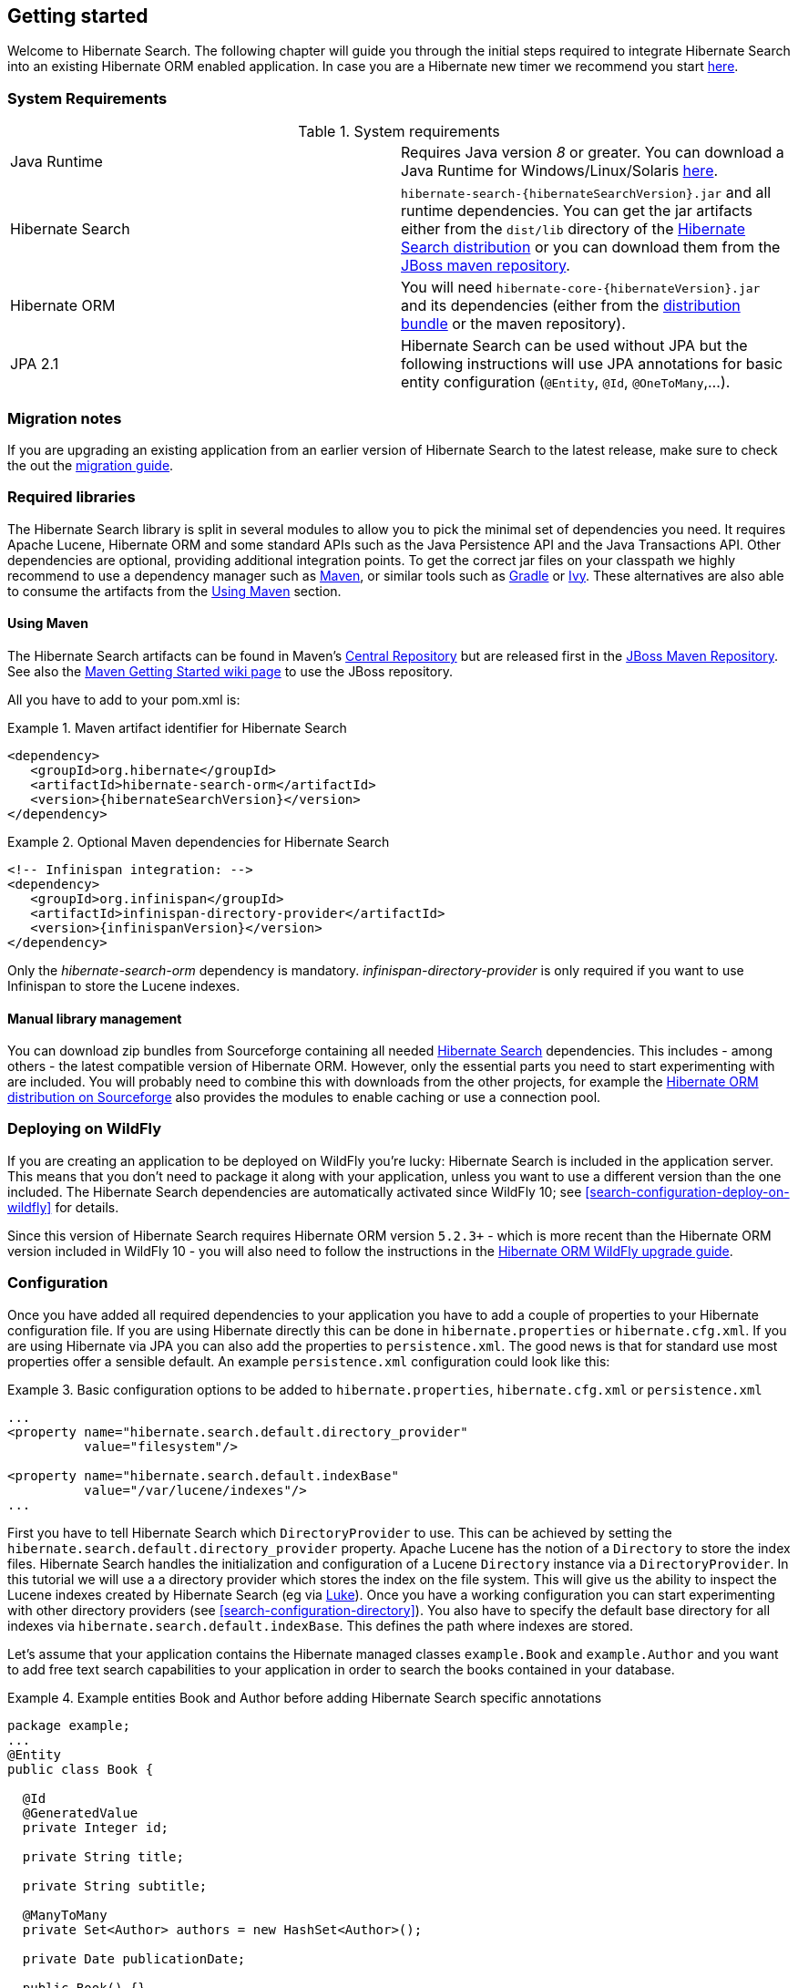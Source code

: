 [[getting-started]]
== Getting started

Welcome to Hibernate Search. The following chapter will guide you through the initial steps required
to integrate Hibernate Search into an existing Hibernate ORM enabled application. In case you are a
Hibernate new timer we recommend you start link:http://hibernate.org/quick-start.html[here].

=== System Requirements

.System requirements

|===============
|Java Runtime|Requires Java version _8_ or greater. You
            can download a Java Runtime for Windows/Linux/Solaris link:http://www.oracle.com/technetwork/java/javase/downloads/index.html[here].
|Hibernate Search| `hibernate-search-{hibernateSearchVersion}.jar` and all
            runtime dependencies. You can get the jar artifacts either from
            the `dist/lib` directory of the link:http://sourceforge.net/projects/hibernate/files/hibernate-search/[Hibernate Search distribution] or you can download them from the
            link:http://repository.jboss.org/nexus/content/groups/public-jboss/org/hibernate/[JBoss maven repository].
|Hibernate ORM|You will need
            `hibernate-core-{hibernateVersion}.jar` and its
            dependencies (either from the link:http://sourceforge.net/projects/hibernate/files/hibernate-orm/[distribution bundle] or the maven repository).
|JPA 2.1|Hibernate Search can be used without JPA but the following instructions will use JPA annotations for basic
            entity configuration (`@Entity`, `@Id`, `@OneToMany`,...).
|===============

=== Migration notes

If you are upgrading an existing application from an earlier version of Hibernate Search to the latest release,
make sure to check the out the http://hibernate.org/search/documentation/migrate/[migration guide].

=== Required libraries

The Hibernate Search library is split in several modules to allow you to pick the minimal set of
dependencies you need.
It requires Apache Lucene, Hibernate ORM and some standard APIs such as the Java Persistence API
and the Java Transactions API. Other dependencies are optional, providing additional integration
points.
To get the correct jar files on your classpath we highly recommend to use a dependency manager such
as http://maven.apache.org/[Maven], or similar tools such as http://www.gradle.org/[Gradle] or
http://ant.apache.org/ivy/[Ivy].
These alternatives are also able to consume the artifacts from the <<search-download-via-maven>> section.


[[search-download-via-maven]]
==== Using Maven

The Hibernate Search artifacts can be found in Maven's http://central.sonatype.org/[Central Repository]
but are released first in the http://repository.jboss.org/nexus/content/groups/public-jboss/[JBoss Maven Repository].
See also the https://community.jboss.org/wiki/MavenGettingStarted-Users[Maven Getting Started wiki page] to use
the JBoss repository.

All you have to add to your pom.xml is:

.Maven artifact identifier for Hibernate Search
====
[source, XML]
[subs="verbatim,attributes"]
----
<dependency>
   <groupId>org.hibernate</groupId>
   <artifactId>hibernate-search-orm</artifactId>
   <version>{hibernateSearchVersion}</version>
</dependency>
----
====

.Optional Maven dependencies for Hibernate Search
====
[source, XML]
[subs="verbatim,attributes"]
<!-- Infinispan integration: -->
<dependency>
   <groupId>org.infinispan</groupId>
   <artifactId>infinispan-directory-provider</artifactId>
   <version>{infinispanVersion}</version>
</dependency>
====

Only the _hibernate-search-orm_ dependency is mandatory. _infinispan-directory-provider_ is only required
if you want to use Infinispan to store the Lucene indexes.

==== Manual library management

You can download zip bundles from Sourceforge containing all needed
http://sourceforge.net/projects/hibernate/files/hibernate-search/{hibernateSearchVersion}/[Hibernate Search]
dependencies. This includes - among others - the latest compatible version of Hibernate ORM. However,
only the essential parts you need to start experimenting with are included. You will probably need
to combine this with downloads from the other projects, for example the
http://sourceforge.net/projects/hibernate/files/hibernate-orm/{hibernateVersion}/[Hibernate ORM distribution on Sourceforge]
also provides the modules to enable caching or use a connection pool.

=== Deploying on WildFly

If you are creating an application to be deployed on WildFly you're lucky:
Hibernate Search is included in the application server.
This means that you don't need to package it along with your application, unless you want to use a different version
than the one included.
The Hibernate Search dependencies are automatically activated since WildFly 10; see <<search-configuration-deploy-on-wildfly>> for details.

Since this version of Hibernate Search requires Hibernate ORM version `5.2.3+` - which is more recent than the Hibernate ORM
version included in WildFly 10 - you will also need to follow the instructions in the http://docs.jboss.org/hibernate/orm/5.2/topical/html_single/wildfly/Wildfly.html[Hibernate ORM WildFly upgrade guide].

=== Configuration

Once you have added all required dependencies to your application you have to add a couple of
properties to your Hibernate configuration file.
If you are using Hibernate directly this can be done in `hibernate.properties` or `hibernate.cfg.xml`.
If you are using Hibernate via JPA you can also add the properties to `persistence.xml`.
The good news is that for standard use most properties offer a sensible default.
An example `persistence.xml` configuration could look like this:

.Basic configuration options to be added to `hibernate.properties`, `hibernate.cfg.xml` or `persistence.xml`
====
[source, XML]
----
...
<property name="hibernate.search.default.directory_provider"
          value="filesystem"/>

<property name="hibernate.search.default.indexBase"
          value="/var/lucene/indexes"/>
...
----
====

First you have to tell Hibernate Search which `DirectoryProvider` to use. This can be achieved by
setting the `hibernate.search.default.directory_provider` property. Apache Lucene has the notion
of a `Directory` to store the index files. Hibernate Search handles the initialization and
configuration of a Lucene `Directory` instance via a `DirectoryProvider`. In this tutorial we will
use a a directory provider which stores the index on the file system. This will give us the ability to
inspect the Lucene indexes created by Hibernate Search (eg via
link:https://github.com/DmitryKey/luke/[Luke]). Once you have a working configuration you can start
experimenting with other directory providers (see <<search-configuration-directory>>).
You also have to specify the default base directory for all indexes via
`hibernate.search.default.indexBase`. This defines the path where indexes are stored.

Let's assume that your application contains the Hibernate managed classes `example.Book` and
`example.Author` and you want to add free text search capabilities to your application in order to
search the books contained in your database.

.Example entities Book and Author before adding Hibernate Search specific annotations
====
[source, JAVA]
----
package example;
...
@Entity
public class Book {

  @Id
  @GeneratedValue
  private Integer id;

  private String title;

  private String subtitle;

  @ManyToMany
  private Set<Author> authors = new HashSet<Author>();

  private Date publicationDate;

  public Book() {}

  // standard getters/setters follow
  ...
}
----


[source, JAVA]
----
package example;
...
@Entity
public class Author {

  @Id
  @GeneratedValue
  private Integer id;

  private String name;

  public Author() {}

  // standard getters/setters follow
  ...
}
----
====

To achieve this you have to add a few annotations to the `Book` and `Author` class. The first annotation
`@Indexed` marks `Book` as indexable. By design Hibernate Search needs to store an _untokenized_ id in
the index to ensure index uniqueness for a given entity (for now don't worry if you don't know what
_untokenized_ means, it will soon be clear).

Next you have to mark the fields you want to make searchable. Let's start with `title` and
`subtitle` and annotate both with `@Field`. The parameter `index=Index.YES` will ensure that the
text will be indexed, while `analyze=Analyze.YES` ensures that the text will be analyzed using the
default Lucene analyzer. Usually, analyzing or tokenizing means chunking a sentence into individual
words and potentially excluding common words like "a" or "the". We will talk more about analyzers a
little later on.
The third parameter we specify is `store=Store.NO`, which ensures that the actual data
will not be stored in the index.
Whether data is stored in the index or not has nothing to do with the ability to search for it.
It is not necessary to store fields in the index to allow Lucene to search for them: the benefit of
storing them is the ability to retrieve them via projections (see <<projections>>).

Without projections, Hibernate Search will per default execute a Lucene query in order to find the
database identifiers of the entities matching the query criteria and use these identifiers to
retrieve managed objects from the database. The decision for or against projection has to be made on
a case by case basis.

Note that `index=Index.YES`, `analyze=Analyze.YES` and `store=Store.NO` are the default values for
these parameters and could be omitted.

After this short look under the hood let's go back to annotating the `Book` class. Another annotation
we have not yet discussed is `@DateBridge`. This annotation is one of the built-in field bridges in
Hibernate Search. The Lucene index is mostly string based, with special support for encoding numbers.
Hibernate Search must convert the data types of the indexed fields to their respective Lucene
encoding and vice versa. A range of predefined bridges is provided for this purpose, including the
`DateBridge` which will convert a `java.util.Date` into a numeric value (a `long`) with the
specified resolution. For more details see <<section-built-in-bridges>>.

This leaves us with `@IndexedEmbedded`. This annotation is used to index associated entities
(`@ManyToMany`, `@*ToOne`, `@Embedded` and `@ElementCollection`) as part of the owning entity.
This is needed since a Lucene index document is a flat data structure which does not know anything
about object relations.
To ensure that the author names will be searchable you have to make sure that the names are indexed
as part of the book itself. On top of `@IndexedEmbedded` you will also have to mark the fields of
the associated entity you want to have included in the index with `@Field`.
For more details see <<search-mapping-associated>>.

These settings should be sufficient for now. For more details on entity mapping refer to
<<search-mapping-entity>>.

.Example entities after adding Hibernate Search annotations
====
[source, JAVA]
----
package example;
...
@Entity
@Indexed
public class Book {

  @Id
  @GeneratedValue
  private Integer id;

  @Field(index=Index.YES, analyze=Analyze.YES, store=Store.NO)
  private String title;

  @Field(index=Index.YES, analyze=Analyze.YES, store=Store.NO)
  private String subtitle;

  @Field(index = Index.YES, analyze=Analyze.NO, store = Store.YES)
  @DateBridge(resolution = Resolution.DAY)
  private Date publicationDate;

  @IndexedEmbedded
  @ManyToMany
  private Set<Author> authors = new HashSet<Author>();
  public Book() {
  }

  // standard getters/setters follow here
  ...
}
----

[source, JAVA]
----
@Entity
public class Author {

  @Id
  @GeneratedValue
  private Integer id;

  @Field
  private String name;

  public Author() {
  }

  // standard getters/setters follow here
  ...
}
====


=== Indexing

Hibernate Search will transparently index every entity persisted, updated or removed through
Hibernate ORM. However, you have to create an initial Lucene index for the data already present in
your database. Once you have added the above properties and annotations it is time to trigger an
initial batch index of your books. You can achieve this by using one of the following code snippets
(see also <<search-batchindex>>):

.Using Hibernate Session to index data
====
[source, JAVA]
----
FullTextSession fullTextSession = Search.getFullTextSession(session);
fullTextSession.createIndexer().startAndWait();
----
====

.Using JPA to index data
====
[source, JAVA]
----
EntityManager em = entityManagerFactory.createEntityManager();
FullTextEntityManager fullTextEntityManager = Search.getFullTextEntityManager(em);
fullTextEntityManager.createIndexer().startAndWait();
----
====

After executing the above code, you should be able to see a Lucene index under `/var/lucene/indexes/example.Book`
(or based on a different path depending how you configured the property `hibernate.search.default.directory_provider`).

Go ahead an inspect this index with link:https://github.com/DmitryKey/luke/[Luke]:
it will help you to understand how Hibernate Search works.

=== Searching

Now it is time to execute a first search. The general approach is to create a Lucene query, either
via the Lucene API (<<search-query-lucene-api>>) or via the Hibernate Search query DSL
(<<search-query-querydsl>>), and then wrap this query into a `org.hibernate.Query` in order to get all the
functionality one is used to from the Hibernate API. The following code will prepare a query against
the indexed fields, execute it and return a list of `Book` instances.

.Using Hibernate Session to create and execute a search
====
[source, JAVA]
----
FullTextSession fullTextSession = Search.getFullTextSession(session);
Transaction tx = fullTextSession.beginTransaction();

// create native Lucene query using the query DSL
// alternatively you can write the Lucene query using the Lucene query parser
// or the Lucene programmatic API. The Hibernate Search DSL is recommended though
QueryBuilder qb = fullTextSession.getSearchFactory()
  .buildQueryBuilder().forEntity(Book.class).get();
org.apache.lucene.search.Query query = qb
  .keyword()
  .onFields("title", "subtitle", "authors.name")
  .matching("Java rocks!")
  .createQuery();

// wrap Lucene query in a org.hibernate.Query
org.hibernate.Query hibQuery =
    fullTextSession.createFullTextQuery(query, Book.class);

// execute search
List result = hibQuery.list();

tx.commit();
session.close();
----
====

.Using JPA to create and execute a search
====
[source, JAVA]
----
EntityManager em = entityManagerFactory.createEntityManager();
FullTextEntityManager fullTextEntityManager =
    org.hibernate.search.jpa.Search.getFullTextEntityManager(em);
em.getTransaction().begin();

// create native Lucene query using the query DSL
// alternatively you can write the Lucene query using the Lucene query parser
// or the Lucene programmatic API. The Hibernate Search DSL is recommended though
QueryBuilder qb = fullTextEntityManager.getSearchFactory()
    .buildQueryBuilder().forEntity(Book.class).get();
org.apache.lucene.search.Query query = qb
  .keyword()
  .onFields("title", "subtitle", "authors.name")
  .matching("Java rocks!")
  .createQuery();

// wrap Lucene query in a javax.persistence.Query
javax.persistence.Query persistenceQuery =
    fullTextEntityManager.createFullTextQuery(query, Book.class);

// execute search
List result = persistenceQuery.getResultList();

em.getTransaction().commit();
em.close();
----
====


=== Analyzer

Let's make things a little more interesting now. Assume that one of your indexed book entities has
the title "Refactoring: Improving the Design of Existing Code" and you want to get hits for all of
the following queries: "refactor", "refactors", "refactored" and "refactoring". In Lucene this can
be achieved by choosing an analyzer class which applies word stemming during the indexing *as well
as* the search process. Hibernate Search offers several ways to configure the analyzer to be used
(see <<analyzer>>):

* Setting the `hibernate.search.analyzer` property in the configuration file.
The specified class will then be the default analyzer.
* Setting the `@Analyzer` annotation at the entity level.
* Setting the `@Analyzer` annotation at the field level.

When using the `@Analyzer` annotation one can either specify the fully qualified classname of the
analyzer to use or one can refer to an analyzer definition defined by the `@AnalyzerDef` annotation.
In the latter case the analyzer framework with its factories approach is utilized.

To find out more about the factory classes available
you can either browse the Lucene JavaDoc or read the corresponding section on the
link:http://wiki.apache.org/solr/AnalyzersTokenizersTokenFilters[Solr Wiki].

You can use `@AnalyzerDef` on any:

* `@Indexed` entity regardless of where the analyzer is applied to;
* parent class of an `@Indexed` entity;
* package-info.java of a package containing an `@Indexed` entity.

This implies that analyzer definitions are global and their names must be unique.
The `@AnalyzerDef` is a repeatable annotation, so you can declare multiple analyzer
definitions on each of these types.

[NOTE]
====
Why the reference to the Apache Solr wiki?

Apache Solr was historically an indepedent sister project of Apache Lucene and the analyzer factory
framework was originally created in Solr.
Since then the Apache Lucene and Solr projects have merged, but the
documentation for these additional analyzers can still be found in the Solr Wiki. You might find
other documentation referring to the "Solr Analyzer Framework" - just remember you don't need to
depend on Apache Solr anymore to use it. The required classes are part of the core Lucene
distribution.
====

In the example below a `StandardTokenizerFactory` is used followed by two filter factories,
`LowerCaseFilterFactory` and `SnowballPorterFilterFactory`. The standard tokenizer splits words at
punctuation characters and hyphens.
It is a good general purpose tokenizer.
For indexing email addresses or internet hostnames it is not the best fit as it would split them up.
You may either make use of Lucene's `ClassicTokenizerFactory` in such cases or implement a custom tokenizer and factory.
The lowercase filter converts to lowercase the letters in each token
whereas the snowball filter finally applies language specific stemming.

Generally, when using the Analyzer Framework you have to start with a tokenizer followed by an
arbitrary number of filters.


.Using `@AnalyzerDef` and the Analyzer Framework to define and use an analyzer
====
[source, JAVA]
----
@Entity
@Indexed
@AnalyzerDef(name = "customanalyzer",
  tokenizer = @TokenizerDef(factory = StandardTokenizerFactory.class),
  filters = {
    @TokenFilterDef(factory = LowerCaseFilterFactory.class),
    @TokenFilterDef(factory = SnowballPorterFilterFactory.class, params = {
      @Parameter(name = "language", value = "English")
    })
  })
public class Book {

  @Id
  @GeneratedValue
  @DocumentId
  private Integer id;

  @Field
  @Analyzer(definition = "customanalyzer")
  private String title;

  @Field
  @Analyzer(definition = "customanalyzer")
  private String subtitle;

  @IndexedEmbedded
  @ManyToMany
  private Set<Author> authors = new HashSet<Author>();

  @Field(index = Index.YES, analyze = Analyze.NO, store = Store.YES)
  @DateBridge(resolution = Resolution.DAY)
  private Date publicationDate;

  public Book() {
  }

  // standard getters/setters follow here
  ...
}
====

Using `@AnalyzerDef` only defines an Analyzer, you still have to apply it to entities and or
properties using `@Analyzer`. Like in the above example the `customanalyzer` is defined but not
applied on the entity: it's applied on the `title` and `subtitle` properties only. An analyzer
definition is global, so you can define it on any entity and reuse the definition on other entities.

=== What's next

The above paragraphs helped you getting an overview of Hibernate Search. The next step after this
tutorial is to get more familiar with the overall architecture of Hibernate Search
(<<search-architecture>>) and explore the basic features in more detail. Two topics which were only briefly
touched in this tutorial were analyzer configuration (<<analyzer>>) and field bridges
(<<search-mapping-bridge>>). Both are important features required for more fine-grained indexing. More
advanced topics cover clustering (<<jms-backend>>, <<infinispan-directories>>) and large index
handling (<<advanced-features-sharding>>).
